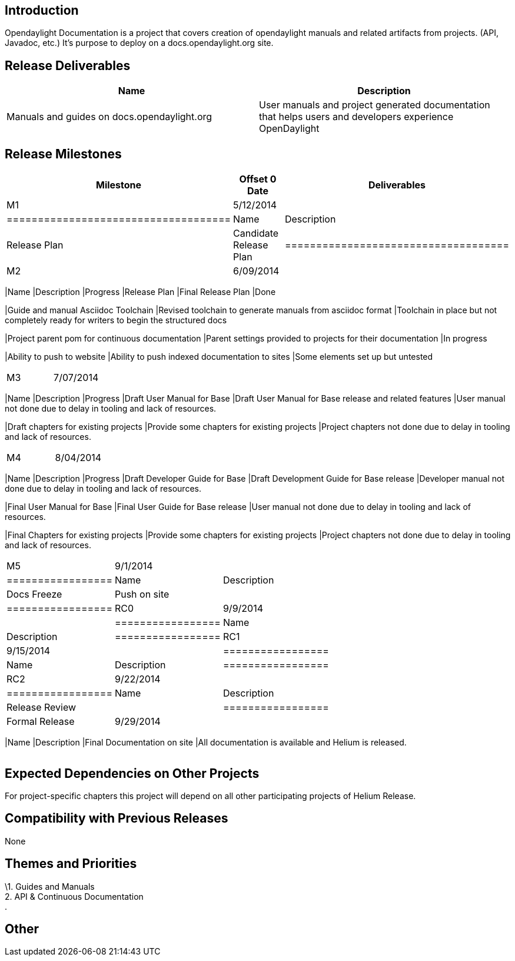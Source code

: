 [[introduction]]
== Introduction

Opendaylight Documentation is a project that covers creation of
opendaylight manuals and related artifacts from projects. (API, Javadoc,
etc.) It's purpose to deploy on a docs.opendaylight.org site.

[[release-deliverables]]
== Release Deliverables

[cols=",",options="header",]
|=======================================================================
|Name |Description
|Manuals and guides on docs.opendaylight.org |User manuals and project
generated documentation that helps users and developers experience
OpenDaylight
|=======================================================================

[[release-milestones]]
== Release Milestones

[cols=",,",options="header",]
|=======================================================================
|Milestone |Offset 0 Date |Deliverables
|M1 |5/12/2014 a|
[cols=",",options="header",]
|====================================
|Name |Description
|Release Plan |Candidate Release Plan
|====================================

|M2 |6/09/2014 a|
[cols=",,",options="header",]
|=======================================================================
|Name |Description |Progress
|Release Plan |Final Release Plan |Done

|Guide and manual Asciidoc Toolchain |Revised toolchain to generate
manuals from asciidoc format |Toolchain in place but not completely
ready for writers to begin the structured docs

|Project parent pom for continuous documentation |Parent settings
provided to projects for their documentation |In progress

|Ability to push to website |Ability to push indexed documentation to
sites |Some elements set up but untested
|=======================================================================

|M3 |7/07/2014 a|
[cols=",,",options="header",]
|=======================================================================
|Name |Description |Progress
|Draft User Manual for Base |Draft User Manual for Base release and
related features |User manual not done due to delay in tooling and lack
of resources.

|Draft chapters for existing projects |Provide some chapters for
existing projects |Project chapters not done due to delay in tooling and
lack of resources.
|=======================================================================

|M4 |8/04/2014 a|
[cols=",,",options="header",]
|=======================================================================
|Name |Description |Progress
|Draft Developer Guide for Base |Draft Development Guide for Base
release |Developer manual not done due to delay in tooling and lack of
resources.

|Final User Manual for Base |Final User Guide for Base release |User
manual not done due to delay in tooling and lack of resources.

|Final Chapters for existing projects |Provide some chapters for
existing projects |Project chapters not done due to delay in tooling and
lack of resources.
|=======================================================================

|M5 |9/1/2014 a|
[cols=",",options="header",]
|=================
|Name |Description
|Docs Freeze
|Push on site |
|=================

|RC0 |9/9/2014 a|
[cols=",",options="header",]
|=================
|Name |Description
|=================

|RC1 |9/15/2014 a|
[cols=",",options="header",]
|=================
|Name |Description
|=================

|RC2 |9/22/2014 a|
[cols=",",options="header",]
|=================
|Name |Description
|Release Review |
|=================

|Formal Release |9/29/2014 a|
[cols=",",options="header",]
|=======================================================================
|Name |Description
|Final Documentation on site |All documentation is available and Helium
is released.
|=======================================================================

|=======================================================================

[[expected-dependencies-on-other-projects]]
== Expected Dependencies on Other Projects

For project-specific chapters this project will depend on all other
participating projects of Helium Release.

[[compatibility-with-previous-releases]]
== Compatibility with Previous Releases

None

[[themes-and-priorities]]
== Themes and Priorities

\1. Guides and Manuals +
2. API & Continuous Documentation +
.

[[other]]
== Other
